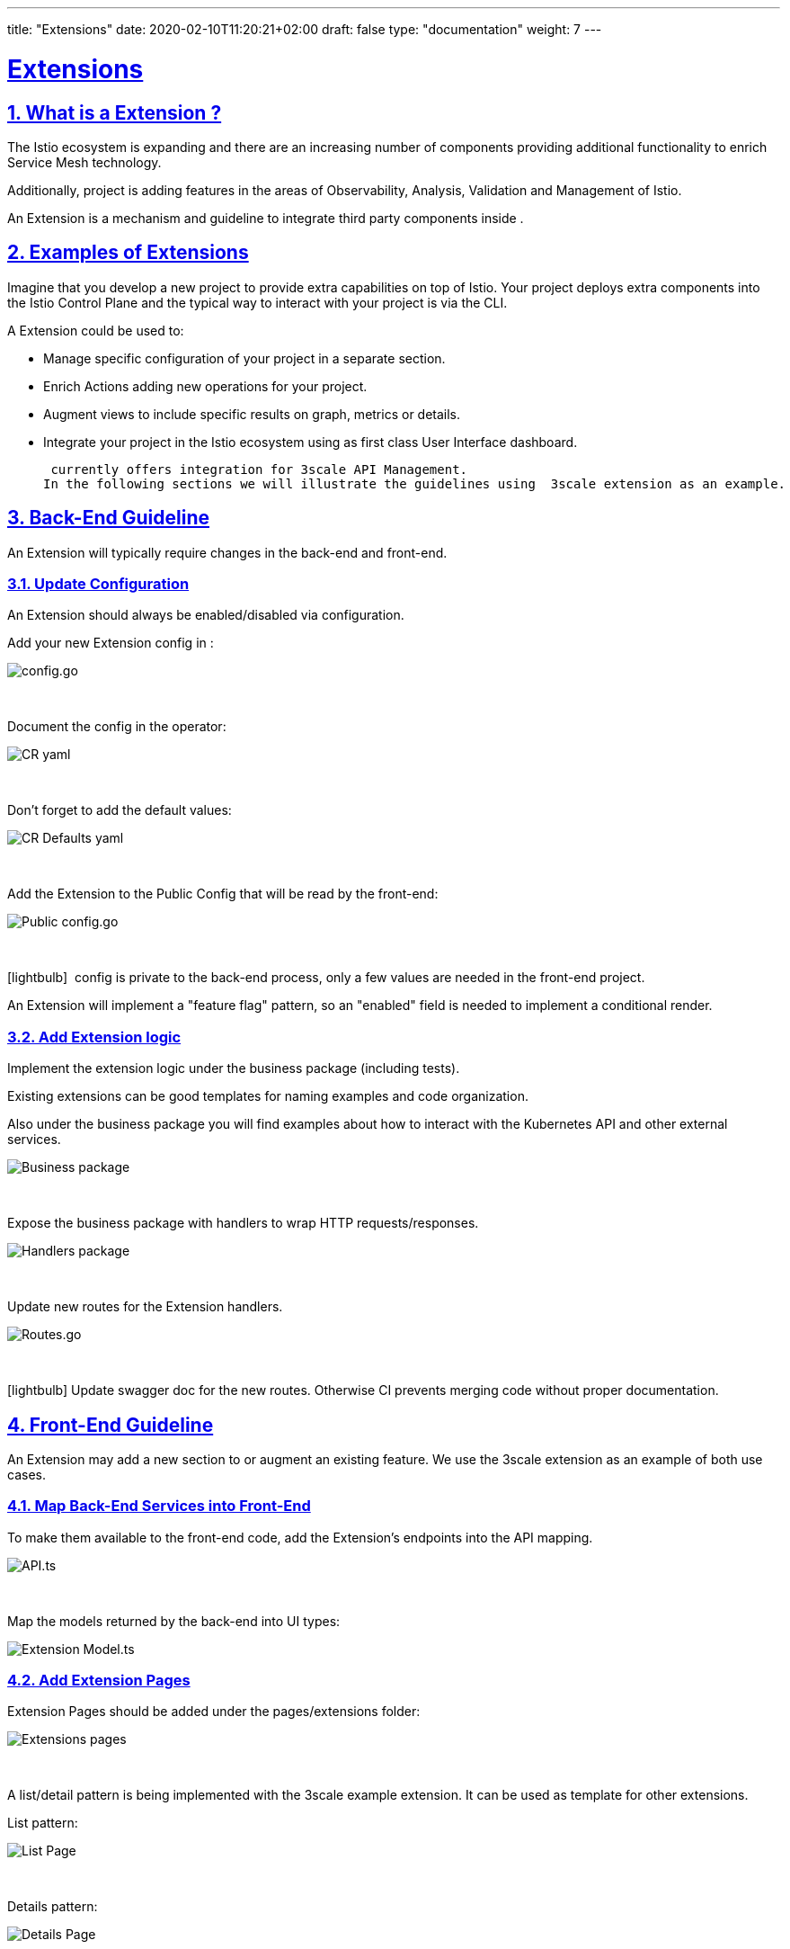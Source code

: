 ---
title: "Extensions"
date: 2020-02-10T11:20:21+02:00
draft: false
type: "documentation"
weight: 7
---

:linkattrs:
:sectlinks:

= Extensions
:sectnums:
:toc: left
toc::[]
:toc-title: Extensions
:keywords:  Documentation Extensions Addons
:icons: font
:imagesdir: /images/documentation/extensions

== What is a  Extension ?

The Istio ecosystem is expanding and there are an increasing number of components providing additional functionality to enrich Service Mesh technology.

Additionally,  project is adding features in the areas of Observability, Analysis, Validation and Management of Istio.

An Extension is a mechanism and guideline to integrate third party components inside .

== Examples of  Extensions

Imagine that you develop a new project to provide extra capabilities on top of Istio.
Your project deploys extra components into the Istio Control Plane and the typical way to interact with your project is via the CLI.

A  Extension could be used to:

- Manage specific configuration of your project in a separate section.
- Enrich  Actions adding new operations for your project.
- Augment  views to include specific results on graph, metrics or details.
- Integrate your project in the Istio ecosystem using  as first class User Interface dashboard.

 currently offers integration for 3scale API Management.
In the following sections we will illustrate the guidelines using  3scale extension as an example.

==  Back-End Guideline

An Extension will typically require changes in the  back-end and front-end.

=== Update  Configuration

An Extension should always be enabled/disabled via  configuration.

Add your new Extension config in :

image::config_go.png[ config.go]
{nbsp}

Document the config in the operator:

image::_cr_yaml.png[ CR yaml]
{nbsp}

Don't forget to add the default values:

image::main_yaml.png[ CR Defaults yaml]
{nbsp}

Add the Extension to the Public Config that will be read by the  front-end:

image::public_config_yaml.png[ Public config.go]
{nbsp}

icon:lightbulb[size=1x]{nbsp} config is private to the back-end process, only a few values are needed in the front-end project.

An Extension will implement a "feature flag" pattern, so an "enabled" field is needed to implement a conditional render.

=== Add Extension logic

Implement the extension logic under the business package (including tests).

Existing extensions can be good templates for naming examples and code organization.

Also under the business package you will find examples about how to interact with the Kubernetes API and other external services.

image::business_go.png[Business package]
{nbsp}

Expose the business package with handlers to wrap HTTP requests/responses.

image::handlers_go.png[Handlers package]
{nbsp}

Update new routes for the Extension handlers.

image::routes_go.png[ Routes.go]
{nbsp}

icon:lightbulb[size=1x]{nbsp}Update swagger doc for the new routes. Otherwise  CI prevents merging code without proper documentation.

==  Front-End Guideline

An Extension may add a new section to  or augment an existing feature. We use the 3scale extension as an example of both use cases.

=== Map Back-End Services into Front-End

To make them available to the front-end code, add the Extension's endpoints into the API mapping.

image::api_ts.png[API.ts]
{nbsp}

Map the models returned by the back-end into UI types:

image::model_ts.png[Extension Model.ts]

=== Add Extension Pages

Extension Pages should be added under the pages/extensions folder:

image::extensions_organization.png[Extensions pages]
{nbsp}

A list/detail pattern is being implemented with the 3scale example extension. It can be used as template for other extensions.

List pattern:

image::list_page.png[List Page]
{nbsp}

Details pattern:

image::details_page.png[Details Page]
{nbsp}

=== Enable Extension in Navigation

Add Extension Menu Items and Routes:

image::extension_menu.png[Extension Menu and Routes]
{nbsp}

And add logic to enable the Extension in  Menu and RenderPage component:

image::enable_extension_menu.png[Enable Extension Menu]
{nbsp}

image::render_page.png[RenderPage Component]
{nbsp}

=== Augment  Features

Actions or Tabs on existing features should always be rendered conditionally based on the configuration. Backend calls should be made only if the extension is enabled.

image::extension_call.png[Conditional Extension Call]

== Refactoring

 is an active project and is constantly evolving.
Adding a new Extension may trigger the need to refactor existing code in order to accommodate new use cases, or provide a more robust abstraction. Do not hesitate to contact a  maintainer with your proposal! It will help to understand the scenario and how we can coordinate best to include your work.



